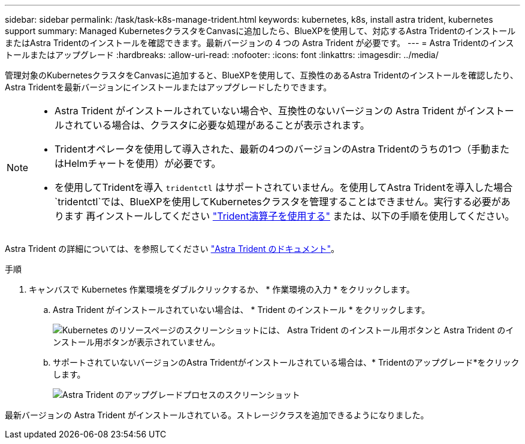 ---
sidebar: sidebar 
permalink: /task/task-k8s-manage-trident.html 
keywords: kubernetes, k8s, install astra trident, kubernetes support 
summary: Managed KubernetesクラスタをCanvasに追加したら、BlueXPを使用して、対応するAstra TridentのインストールまたはAstra Tridentのインストールを確認できます。最新バージョンの 4 つの Astra Trident が必要です。 
---
= Astra Tridentのインストールまたはアップグレード
:hardbreaks:
:allow-uri-read: 
:nofooter: 
:icons: font
:linkattrs: 
:imagesdir: ../media/


[role="lead"]
管理対象のKubernetesクラスタをCanvasに追加すると、BlueXPを使用して、互換性のあるAstra Tridentのインストールを確認したり、Astra Tridentを最新バージョンにインストールまたはアップグレードしたりできます。

[NOTE]
====
* Astra Trident がインストールされていない場合や、互換性のないバージョンの Astra Trident がインストールされている場合は、クラスタに必要な処理があることが表示されます。
* Tridentオペレータを使用して導入された、最新の4つのバージョンのAstra Tridentのうちの1つ（手動またはHelmチャートを使用）が必要です。
* を使用してTridentを導入 `tridentctl` はサポートされていません。を使用してAstra Tridentを導入した場合 `tridentctl`では、BlueXPを使用してKubernetesクラスタを管理することはできません。実行する必要があります  再インストールしてください link:https://docs.netapp.com/us-en/trident/trident-get-started/kubernetes-deploy-operator.html["Trident演算子を使用する"^] または、以下の手順を使用してください。


====
Astra Trident の詳細については、を参照してください link:https://docs.netapp.com/us-en/trident/index.html["Astra Trident のドキュメント"^]。

.手順
. キャンバスで Kubernetes 作業環境をダブルクリックするか、 * 作業環境の入力 * をクリックします。
+
.. Astra Trident がインストールされていない場合は、 * Trident のインストール * をクリックします。
+
image:screenshot-k8s-install-trident.png["Kubernetes のリソースページのスクリーンショットには、 Astra Trident のインストール用ボタンと Astra Trident のインストール用ボタンが表示されていません。"]

.. サポートされていないバージョンのAstra Tridentがインストールされている場合は、* Tridentのアップグレード*をクリックします。
+
image:screenshot-k8s-upgrade-trident.png["Astra Trident のアップグレードプロセスのスクリーンショット"]





最新バージョンの Astra Trident がインストールされている。ストレージクラスを追加できるようになりました。
